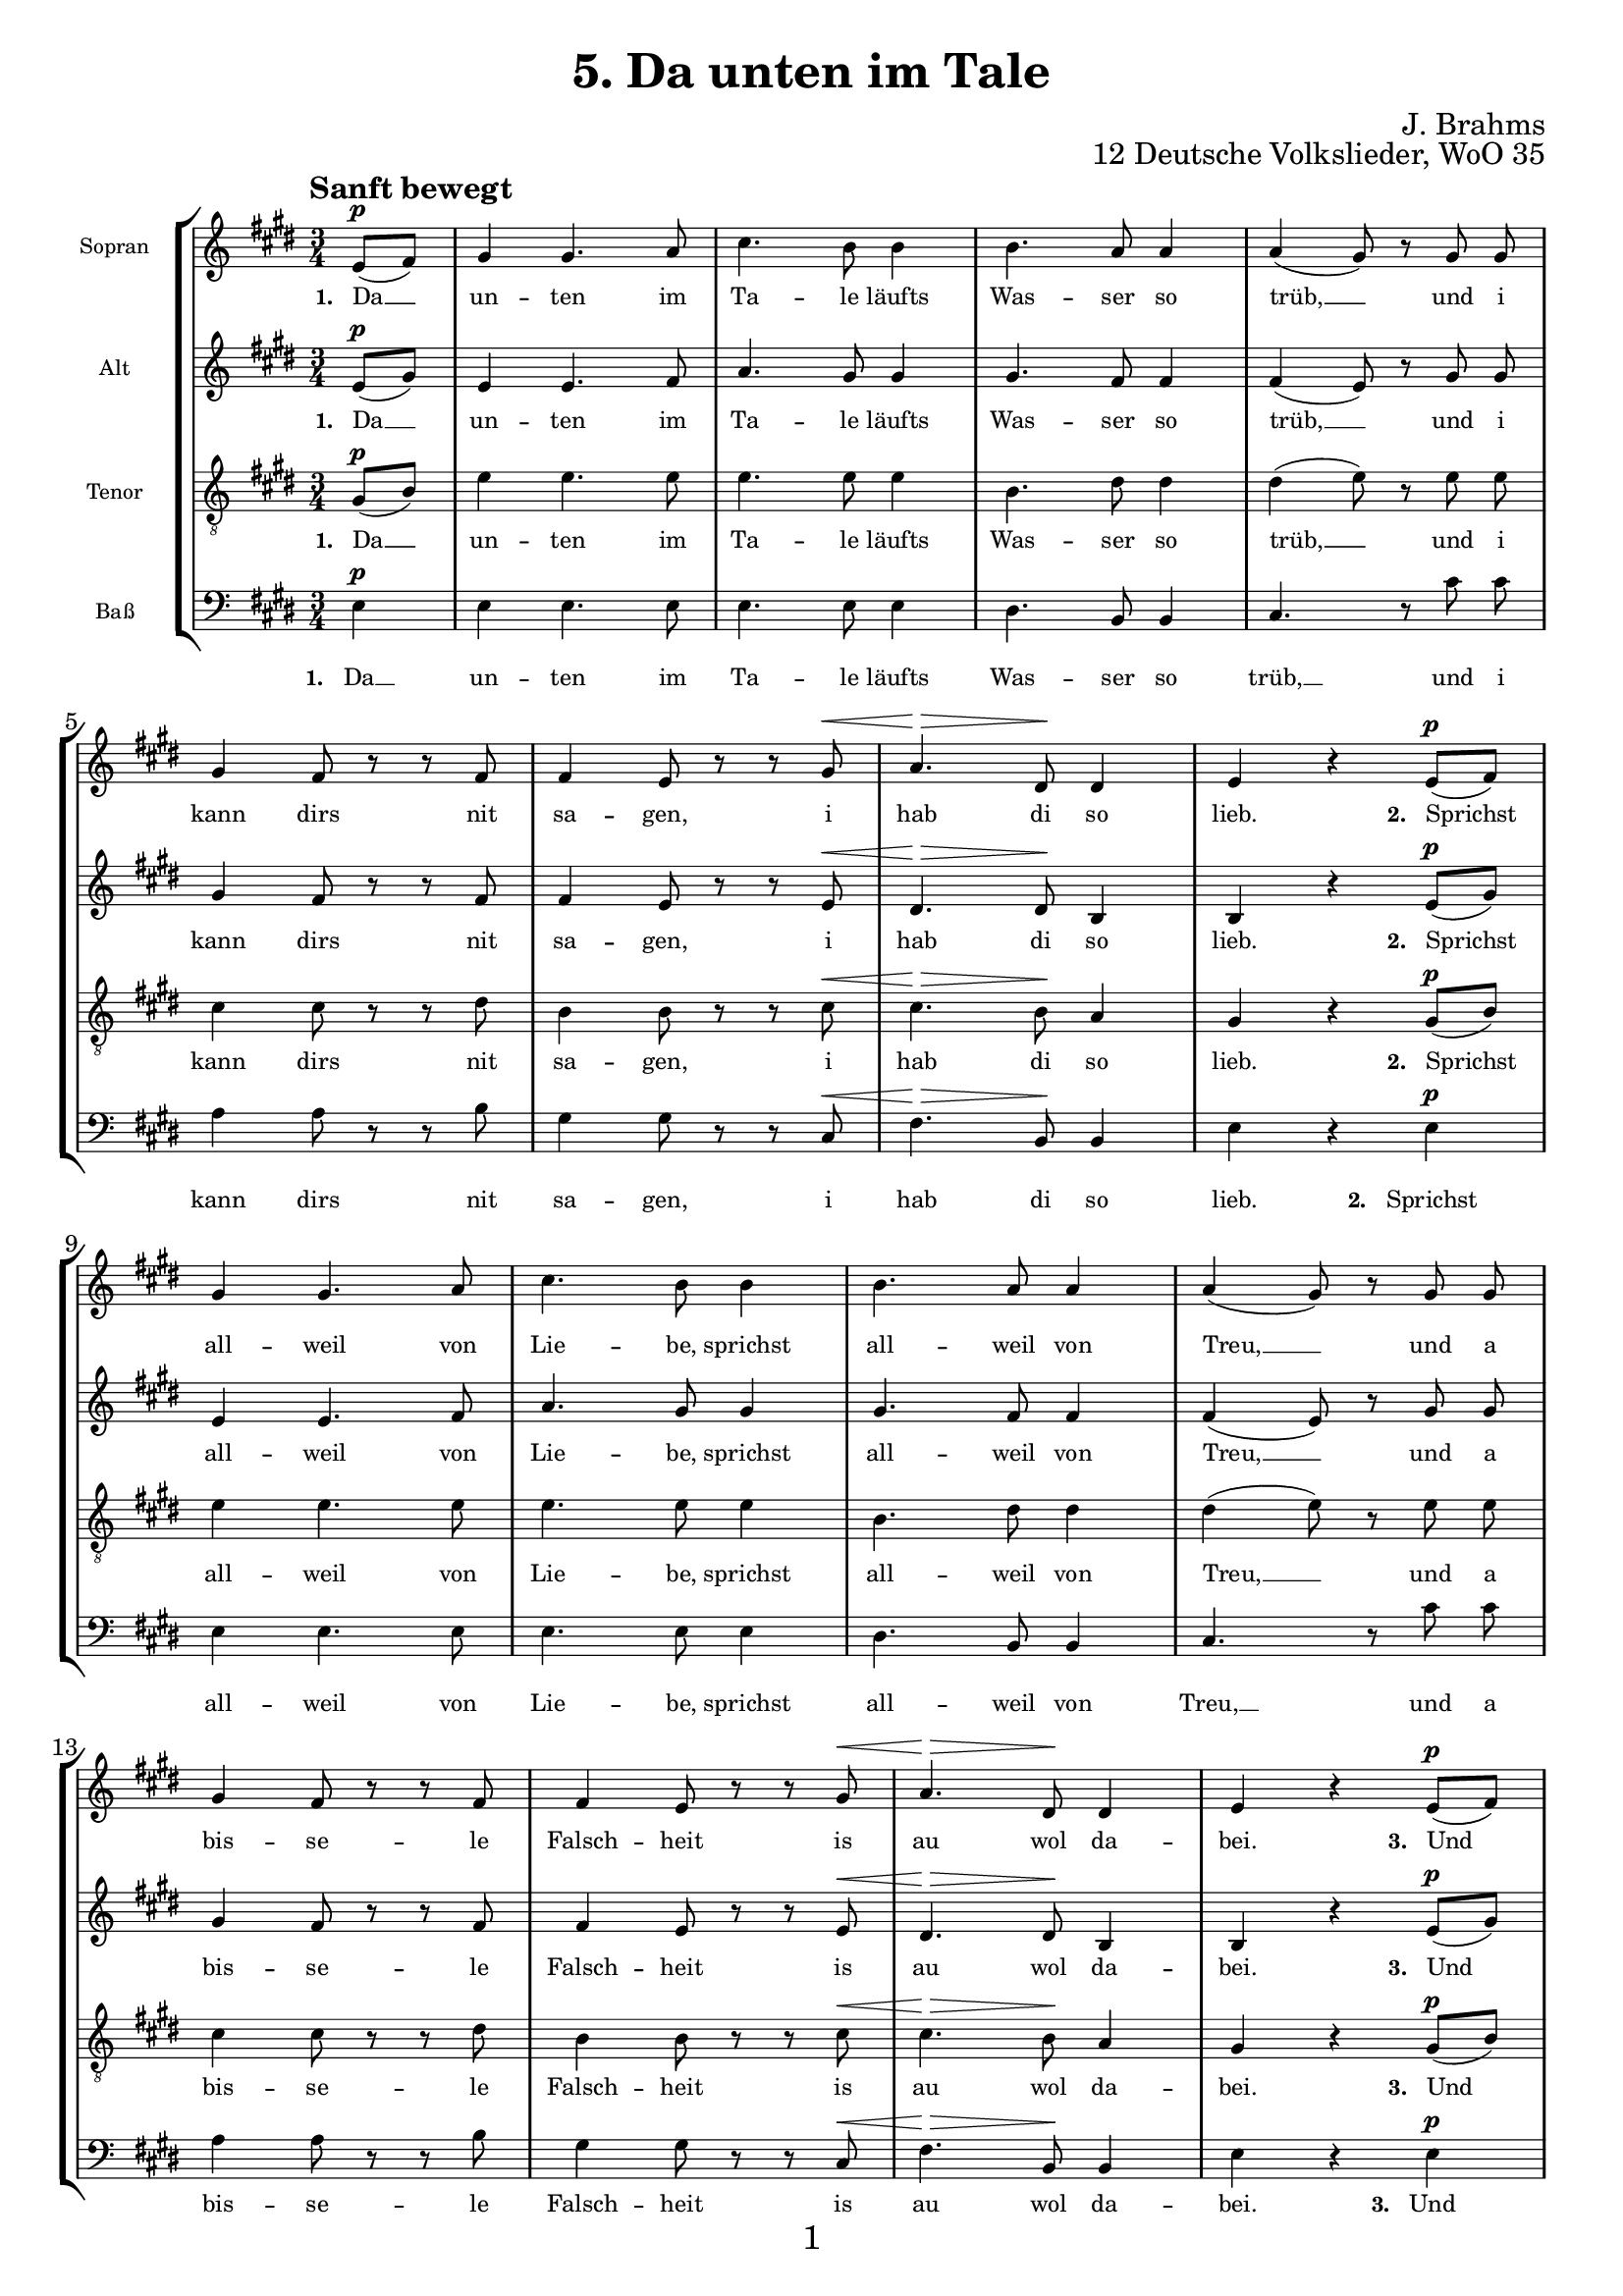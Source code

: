 \version "2.18.2"

\pointAndClickOn

\paper {
  %annotate-spacing = ##t
  oddHeaderMarkup = \markup ""
  evenHeaderMarkup = \markup ""
  oddFooterMarkup = \markup \fill-line {
    "" 
    \fontsize #1 
    \fromproperty #'page:page-number-string
    ""
  }
 evenFooterMarkup = \markup \fill-line {
   "" 
   \fontsize #1 
   \fromproperty #'page:page-number-string
   ""
 }

  paper-width = 20.99\cm
  paper-height = 29.7\cm
%  top-margin = 1.49\cm
%  bottom-margin = 1.0\cm
%  left-margin = 1.49\cm
%  right-margin = 1.49\cm
  between-system-space = 2.0\cm
  page-top-space = 0.96\cm
  systems-per-page = 4
}

\header {
  title = "5. Da unten im Tale"
  opus = "12 Deutsche Volkslieder, WoO 35"
  composer = "J. Brahms"
}

SopranoMusic = \relative c' {
  \autoBeamOff
  \clef "treble" \key e \major  \time 3/4
  \tempo "Sanft bewegt"
  % 1.
  \partial 4
  e8[(^\p fis]) |
  gis4 gis4. a8 |
  cis4. b8 b4 |
  b4. a8 a4 |
  a4( gis8) r8 gis gis |
  gis4 fis8 r r fis |
  fis4 e8 r r gis^\< |
  a4.^\> dis,8 \! dis4 |
  e r
  % 2.
  e8[(^\p fis]) | 
  \break
  gis4 gis4. a8 |
  cis4. b8 b4 |
  b4. a8 a4 |
  a4( gis8) r8 gis gis |
  \break
  gis4 fis8 r r fis |
  fis4 e8 r r gis^\< |
  a4.^\> dis,8 \! dis4 |
  e r
  % 3.
  e8[(^\p fis]) |
  \break
  gis4 gis4. a8 |
  cis4. b8 b4 |
  b4. a8 a4 |
  a4( gis8) r8 gis gis |
  \break
  gis4 fis8 r r fis |
 
  fis4 e8 r r gis^\< |
  a4.^\> dis,8 dis dis\! |
  e4 r
  % 4.
  e8^\p fis |
  \break
  gis4 gis4. a8 |
  cis4. b8 b4 |
  b4. a8 a4 |
  a4( gis8) r8 gis gis |
  \break
  gis4 fis8 r r fis |
  fis8. e16 e8 r r r |
  a4.^\> dis,8 \! dis4 |
  e r \bar "|."
  
}


AltoMusic = \relative c' {
  \autoBeamOff
  \clef "treble" \key e \major  \time 3/4
  % 1.
  \partial 4
  e8[(^\p gis]) |
  e4 e4. fis8 |
  a4. gis8 gis4 |
  gis4. fis8 fis4 |
  fis4( e8) r gis gis |
  gis4 fis8 r r fis |
  fis4 e8 r r e^\< |
  dis4.^\> dis8\! b4 |
  b4 r
  % 2.
  e8[(^\p gis]) |
  e4 e4. fis8 |
  a4. gis8 gis4 |
  gis4. fis8 fis4 |
  fis4( e8) r gis gis |
  gis4 fis8 r r fis |
  fis4 e8 r r e^\< |
  dis4.^\> dis8\! b4 |
  b4 r
  % 3.
  e8[(^\p gis]) |
  e4 e4. fis8 |
  a4. gis8 gis4 |
  gis4. fis8 fis4 |
  fis4( e8) r gis gis |
  gis4 fis8 r r fis |
  fis4 e8 r r e^\< |
  dis4.^\> dis8\! b b |
  b4 r
  % 4.
  e8^\p gis |
  e4 e4. fis8 |
  a4. gis8 gis4 |
  gis4. fis8 fis4 |
  fis4( e8) r gis gis |
  gis4 fis8 r r fis |
  fis8. e16 e8 r r r |
  dis4.^\> dis8\! b4 |
  b4 r \bar "|."
}


TenorMusic = \relative c' {
  \autoBeamOff
  \clef "treble_8" \key e \major  \time 3/4
  % 1.
  \partial 4
  gis8[(^\p b]) |
  e4 e4. e8 |
  e4. e8 e4 |
  b4. dis8 dis4  |
  dis( e8) r8 e e |
  cis4 cis8 r r dis |
  b4 b8 r r cis ^\<|
  cis4.^\> b8\! a4 |
  gis 4 r
  % 2.
  gis8[(^\p b]) |
  e4 e4. e8 |
  e4. e8 e4 |
  b4. dis8 dis4  |
  dis( e8) r8 e e |
  cis4 cis8 r r dis |
  b4 b8 r r cis ^\<|
  cis4.^\> b8\! a4 |
  gis 4 r
  % 3.
  gis8[(^\p b]) |
  e4 e4. e8 |
  e4. e8 e4 |
  b4. dis8 dis4  |
  dis( e8) r8 e e |
  cis4 cis8 r r dis |
  b4 b8 r r cis ^\<|
  cis4.^\> b8\! a a |
  gis 4 r
  % 4.
  gis8^\p b |
  e4 e4. e8 |
  e4. e8 e4 |
  b4. dis8 dis4  |
  dis( e8) r8 e e |
  cis4 cis8 r r dis |
  b8. b16 b8 r r r |
  cis4.^\> b8\! a4 |
  gis 4 r \bar  "|."
}

BassMusic = \relative c {
  \autoBeamOff
  \clef "bass" \key e \major  \time 3/4
  % 1.
  \partial 4
  e4 ^\p|
  e e4. e8 |
  e4. e8 e4 |
  dis4. b8 b4 |
  cis4. r8 cis'8 cis |
  a4 a8 r r b8 |
  gis4 gis8 r r cis,^\< |
  fis4.^\> b,8\! b4 |
  e4 r
  % 2.
  e4^\p |
  e e4. e8 |
  e4. e8 e4 |
  dis4. b8 b4 |
  cis4. r8 cis'8 cis |
  a4 a8 r r b8 |
  gis4 gis8 r r cis,^\< |
  fis4.^\> b,8\! b4 |
  e4 r
  % 3.
  e4^\p |
  e e4. e8 |
  e4. e8 e4 |
  dis4. b8 b4 |
  cis4. r8 cis'8 cis |
  a4 a8 r r b8 |
  gis4 gis8 r r cis,^\< |
  fis4.^\> b,8\! b b |
  e4 r
  % 4.
  e8^\p e |
  e4 e4. e8 |
  e4. e8 e4 |
  dis4. b8 b4 |
  cis4. r8 cis'8 cis |
  a4 a8 r r b8 |
  gis8. gis16 gis8 r r r |
  fis4.^\> b,8\! b4 |
  e4 r  \bar "|."
}

Gedicht = \lyricmode {
 \set stanza ="1. " Da __ un -- ten im Ta -- le läufts Was -- ser so  trüb, __ 
 und i kann dirs nit sa -- gen, i hab di so lieb.
 \set stanza ="2. " Sprichst all -- weil von Lie -- be, sprichst all -- weil von Treu, __ 
 und a bis -- se -- le Falsch -- heit is au wol da -- bei.
 \set stanza ="3. "
 Und  wenn i dirs zehn -- mal sag, daß i di lieb, __ 
 und du willst nit ver -- ste -- hen, muß i halt wei -- ter -- gehn.
 \set stanza ="4. " Für die Zeit, wo du g'liebt mi hast, dank i dir schön,
 und i wünsch, daß dir an -- ders -- wo bes -- ser mag gehn.
 
}


\score {
 \new StaffGroup \with {
         fontSize = #-3
      \override StaffSymbol.staff-space = #(magstep -3)
      \override StaffSymbol.thickness = #(magstep -3)  
      \override Hairpin.to-barline = ##f
 }
 <<
   \new Staff
   <<
     \set Staff.instrumentName = "Sopran"
     \context Staff
     <<
       \context Voice = SopranoVoice {\SopranoMusic}
       \new Lyrics \lyricsto "SopranoVoice" \Gedicht
     >>
   >>
   \new Staff
   <<
     \set Staff.instrumentName = "Alt"
     \context Staff
     <<
       \context Voice =  AltoVoice {\AltoMusic}
       \new Lyrics \lyricsto "AltoVoice" \Gedicht
     >>
   >>
   \new Staff
   <<
     \set Staff.instrumentName = "Tenor"
     \context Staff
     <<
       \context Voice = TenorVoice {\TenorMusic}
       \new Lyrics \lyricsto "TenorVoice" \Gedicht
     >>
   >>
   \new Staff
   <<
     \set Staff.instrumentName = "Baß"
     \context Staff
     <<
       \context Voice = BassVoice {\BassMusic}
       \new Lyrics \lyricsto "BassVoice" \Gedicht
     >>
   >>
 >>
}
  